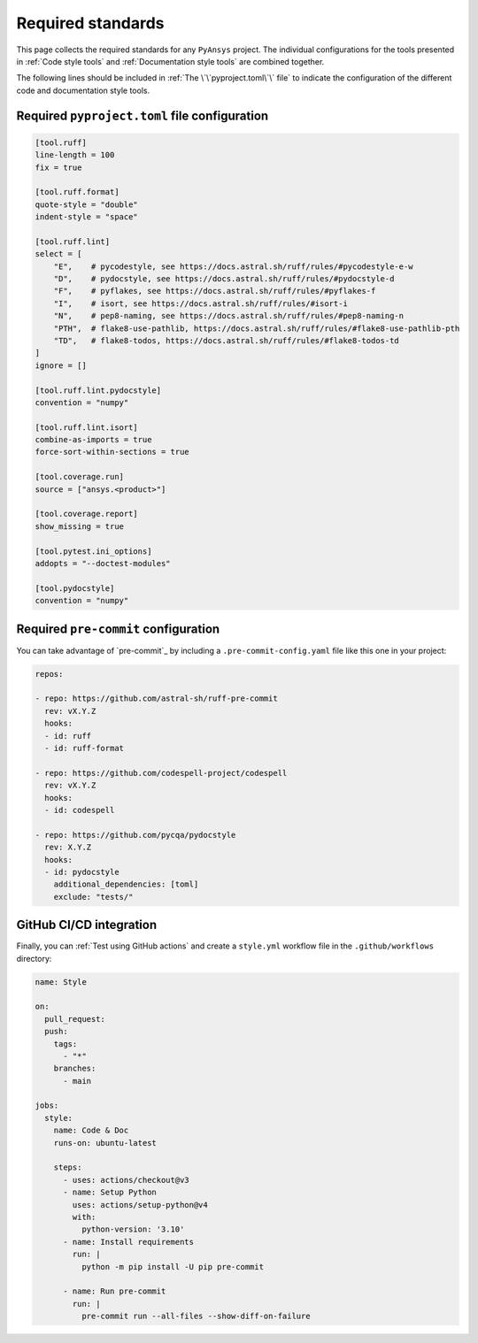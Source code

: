 Required standards
==================

This page collects the required standards for any ``PyAnsys`` project. The
individual configurations for the tools presented in :ref:`Code style tools` and
:ref:`Documentation style tools` are combined together.

The following lines should be included in :ref:`The \`\`pyproject.toml\`\` file`
to indicate the configuration of the different code and documentation style tools.

Required ``pyproject.toml`` file configuration
----------------------------------------------

.. code-block:: toml

    [tool.ruff]
    line-length = 100
    fix = true

    [tool.ruff.format]
    quote-style = "double"
    indent-style = "space"

    [tool.ruff.lint]
    select = [
        "E",    # pycodestyle, see https://docs.astral.sh/ruff/rules/#pycodestyle-e-w
        "D",    # pydocstyle, see https://docs.astral.sh/ruff/rules/#pydocstyle-d
        "F",    # pyflakes, see https://docs.astral.sh/ruff/rules/#pyflakes-f
        "I",    # isort, see https://docs.astral.sh/ruff/rules/#isort-i
        "N",    # pep8-naming, see https://docs.astral.sh/ruff/rules/#pep8-naming-n
        "PTH",  # flake8-use-pathlib, https://docs.astral.sh/ruff/rules/#flake8-use-pathlib-pth
        "TD",   # flake8-todos, https://docs.astral.sh/ruff/rules/#flake8-todos-td
    ]
    ignore = []

    [tool.ruff.lint.pydocstyle]
    convention = "numpy"

    [tool.ruff.lint.isort]
    combine-as-imports = true
    force-sort-within-sections = true
    
    [tool.coverage.run]
    source = ["ansys.<product>"]

    [tool.coverage.report]
    show_missing = true

    [tool.pytest.ini_options]
    addopts = "--doctest-modules"

    [tool.pydocstyle]
    convention = "numpy"

Required ``pre-commit`` configuration
-------------------------------------

You can take advantage of `pre-commit`_ by including a
``.pre-commit-config.yaml`` file like this one in your project:

.. code-block:: yaml

    repos:
    
    - repo: https://github.com/astral-sh/ruff-pre-commit
      rev: vX.Y.Z
      hooks:
      - id: ruff
      - id: ruff-format

    - repo: https://github.com/codespell-project/codespell
      rev: vX.Y.Z
      hooks:
      - id: codespell
    
    - repo: https://github.com/pycqa/pydocstyle
      rev: X.Y.Z
      hooks:
      - id: pydocstyle
        additional_dependencies: [toml]
        exclude: "tests/"

GitHub CI/CD integration
------------------------

Finally, you can :ref:`Test using GitHub actions` and
create a ``style.yml`` workflow file in the ``.github/workflows``
directory:

.. code-block:: yaml

    name: Style
    
    on:
      pull_request:
      push:
        tags:
          - "*"
        branches:
          - main
    
    jobs:
      style:
        name: Code & Doc
        runs-on: ubuntu-latest
    
        steps:
          - uses: actions/checkout@v3
          - name: Setup Python
            uses: actions/setup-python@v4
            with:
              python-version: '3.10'
          - name: Install requirements
            run: |
              python -m pip install -U pip pre-commit
    
          - name: Run pre-commit
            run: |
              pre-commit run --all-files --show-diff-on-failure
